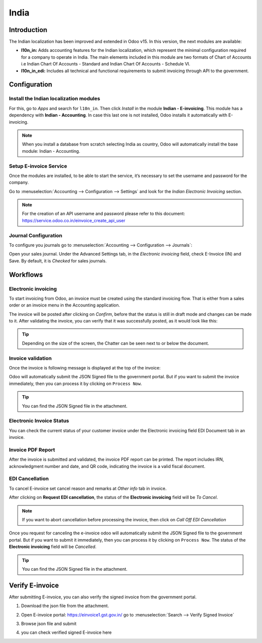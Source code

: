 =====
India
=====

Introduction
============

The Indian localization has been improved and extended in Odoo v15. In this version, the next modules are available:

- **l10n_in:** Adds accounting features for the Indian localization, which represent the minimal
  configuration required for a company to operate in India. The main elements included in this module are two formats of Chart of Accounts i.e Indian Chart Of Accounts - Standard and Indian Chart Of Accounts - Schedule VI.

- **l10n_in_edi:** Includes all technical and functional requirements to submit invoicing
  through API to the government.

Configuration
=============

Install the Indian localization modules
----------------------------------------

For this, go to *Apps* and search for ``l10n_in``. Then click *Install* in the module **Indian - E-invoicing**. This module has a dependency with **Indian - Accounting**. In case this last
one is not installed, Odoo installs it automatically with E-invoicing.

.. image:: media/india_edi_01.png
   :align: center
   :alt: Installation of the Indian localization module in Odoo Apps

.. note::
   When you install a database from scratch selecting India as country, Odoo will automatically install the base module: Indian - Accounting.

Setup E-invoice Service
------------------------

Once the modules are installed, to be able to start the service,
it’s necessary to set the username and password for the company.

Go to :menuselection:`Accounting --> Configuration --> Settings` and
look for the *Indian Electronic Invoicing* section.

.. image:: media/india_edi_02.png
   :align: center

.. note::
   For the creation of an API username and password please refer to this document:
   https://service.odoo.co.in/einvoice_create_api_user

Journal Configuration
----------------------

To configure you journals go to :menuselection:`Accounting --> Configuration --> Journals`:

Open your sales journal. Under the Advanced Settings tab, in the *Electronic invoicing* field, check E-Invoice (IN) and Save. By default, it is *Checked* for sales journals.

.. image:: media/india_edi_03.png
   :align: center

Workflows
=========

Electronic invoicing
--------------------

To start invoicing from Odoo, an invoice must be created using the standard invoicing flow.
That is either from a sales order or an invoice menu in the Accounting application.

The invoice will be posted after clicking on *Confirm*, before that the status is still in draft
mode and changes can be made to it. After validating the invoice, you can verify that it was
successfully posted, as it would look like this:

.. image:: media/india_edi_04.png
   :align: center
   :alt: Creating an invoice

.. tip::
   Depending on the size of the screen, the Chatter can be seen next to or below the document.

Invoice validation
------------------

Once the invoice is following message is displayed at the top of the invoice:

.. image:: media/india_edi_05.png
   :align: center
   :alt: Asynchronous processing on a customer invoice

Odoo will automatically submit the JSON Signed file to the government portal. But if you want to submit the invoice immediately, then you can process it by clicking on ``Process Now``.

.. tip::
   You can find the JSON Signed file in the attachment.

Electronic Invoice Status
-------------------------

You can check the current status of your customer invoice under the Electronic invoicing field EDI Document tab in an invoice.

.. image:: media/india_edi_06.png
   :align: center
   :alt: Electronic invoicing status

.. image:: media/india_edi_07.png
   :align: center
   :alt: EDI Documnet tab

Invoice PDF Report
------------------

After the invoice is submitted and validated, the invoice PDF report can be printed. The report includes IRN, acknowledgment number and date, and QR code, indicating the invoice is a valid fiscal document.

.. image:: media/india_edi_08.png
   :align: center
   :alt: IRN and QR code

EDI Cancellation
----------------

To cancel E-invoice set cancel reason and remarks at *Other info* tab in invoice.

.. image:: media/india_edi_09.png
   :align: center
   :alt: cancel reason and remarks

After clicking on **Request EDI cancellation**, the status of the **Electronic invoicing** field
will be *To Cancel*.

.. image:: media/india_edi_10.png
   :align: center
   :alt: cancel reason and remarks

.. note::
   If you want to abort cancellation before processing the invoice, then click on *Call Off EDI Cancellation*

Once you request for canceling the e-invoice odoo will automatically submit the JSON Signed file to the government portal. But if you want to submit it immediately, then you can process it by clicking on ``Process Now``. The status of the **Electronic invoicing** field will be *Cancelled*.

.. image:: media/india_edi_11.png
   :align: center
   :alt: cancel reason and remarks

.. tip::
   You can find the JSON Signed file in the attachment.

Verify E-invoice
================

After submitting E-invoice, you can also verify the signed invoice from the government portal.

#. Download the json file from the attachment.

   .. image:: media/india_edi_12.png
      :align: center
      :alt: json file from the attachment

#. Open E-invoice portal: https://einvoice1.gst.gov.in/
   go to :menuselection:`Search --> Verify Signed Invoice`

   .. image:: media/india_edi_13.png
      :align: center
      :alt: open E-invoice portal

#. Browse json file and submit

   .. image:: media/india_edi_14.png
      :align: center
      :alt: open E-invoice portal

#. you can check verified signed E-invoice here

   .. image:: media/india_edi_15.png
      :align: center
      :alt: verified e-invoice